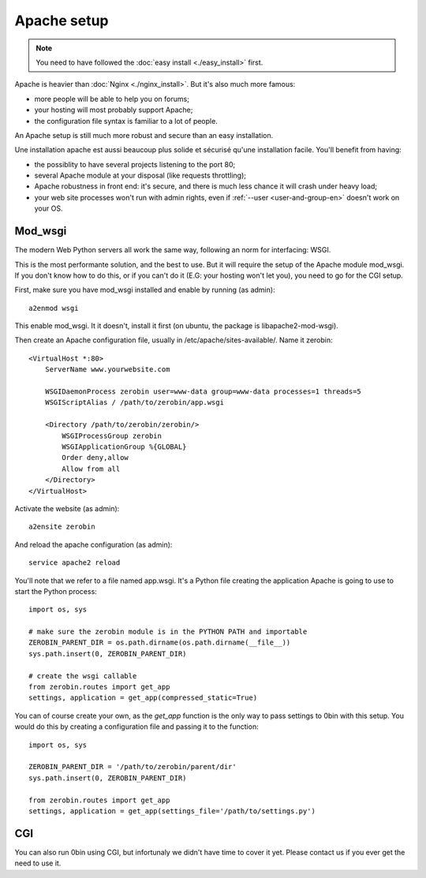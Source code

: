 =============
Apache setup
=============

.. Note::
    You need to have followed the :doc:`easy install <./easy_install>` first.

Apache is heavier than :doc:`Nginx <./nginx_install>`. But it's also much more famous:

- more people will be able to help you on forums;
- your hosting will most probably support Apache;
- the configuration file syntax is familiar to a lot of people.

An Apache setup is still much more robust and secure than an easy installation.

Une installation apache est aussi beaucoup plus solide et sécurisé qu'une
installation facile. You'll benefit from having:

- the possiblity to have several projects listening to the port 80;
- several Apache module at your disposal (like requests throttling);
- Apache robustness in front end: it's secure, and there is much less chance
  it will crash under heavy load;
- your web site processes won't run with admin rights, even if
  :ref:`--user <user-and-group-en>` doesn't
  work on your OS.


Mod_wsgi
==========

The modern Web Python servers all work the same way, following an norm for
interfacing: WSGI.

This is the most performante solution, and the best to use. But it will require
the setup of the Apache module mod_wsgi. If you don't know how to do this, or
if you can't do it (E.G: your hosting won't let you), you need to go for
the CGI setup.

First, make sure you have mod_wsgi installed and enable by running (as admin)::

    a2enmod wsgi

This enable mod_wsgi. It it doesn't, install it first (on ubuntu, the package
is libapache2-mod-wsgi).

Then create an Apache configuration file, usually in /etc/apache/sites-available/.
Name it zerobin::

    <VirtualHost *:80>
        ServerName www.yourwebsite.com

        WSGIDaemonProcess zerobin user=www-data group=www-data processes=1 threads=5
        WSGIScriptAlias / /path/to/zerobin/app.wsgi

        <Directory /path/to/zerobin/zerobin/>
            WSGIProcessGroup zerobin
            WSGIApplicationGroup %{GLOBAL}
            Order deny,allow
            Allow from all
        </Directory>
    </VirtualHost>

Activate the website (as admin)::

    a2ensite zerobin

And reload the apache configuration (as admin)::

    service apache2 reload

You'll note that we refer to a file named app.wsgi. It's a Python file
creating the application Apache is going to use to start the Python process::

    import os, sys

    # make sure the zerobin module is in the PYTHON PATH and importable
    ZEROBIN_PARENT_DIR = os.path.dirname(os.path.dirname(__file__))
    sys.path.insert(0, ZEROBIN_PARENT_DIR)

    # create the wsgi callable
    from zerobin.routes import get_app
    settings, application = get_app(compressed_static=True)

You can of course create your own, as the `get_app` function is the only
way to pass settings to 0bin with this setup. You would do this by creating
a configuration file and passing it to the function::

    import os, sys

    ZEROBIN_PARENT_DIR = '/path/to/zerobin/parent/dir'
    sys.path.insert(0, ZEROBIN_PARENT_DIR)

    from zerobin.routes import get_app
    settings, application = get_app(settings_file='/path/to/settings.py')

CGI
===

You can also run 0bin using CGI, but infortunaly we didn't have time to cover
it yet. Please contact us if you ever get the need to use it.